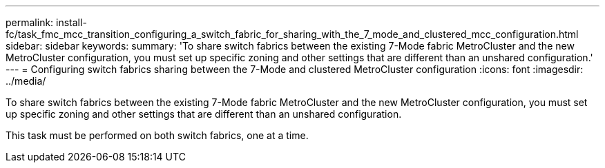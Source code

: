 ---
permalink: install-fc/task_fmc_mcc_transition_configuring_a_switch_fabric_for_sharing_with_the_7_mode_and_clustered_mcc_configuration.html
sidebar: sidebar
keywords: 
summary: 'To share switch fabrics between the existing 7-Mode fabric MetroCluster and the new MetroCluster configuration, you must set up specific zoning and other settings that are different than an unshared configuration.'
---
= Configuring switch fabrics sharing between the 7-Mode and clustered MetroCluster configuration
:icons: font
:imagesdir: ../media/

[.lead]
To share switch fabrics between the existing 7-Mode fabric MetroCluster and the new MetroCluster configuration, you must set up specific zoning and other settings that are different than an unshared configuration.

This task must be performed on both switch fabrics, one at a time.
